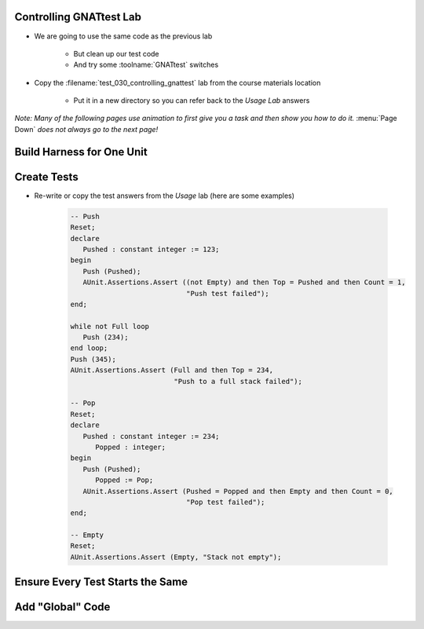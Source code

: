 --------------------------
Controlling GNATtest Lab
--------------------------

* We are going to use the same code as the previous lab

   * But clean up our test code
   * And try some :toolname:`GNATtest` switches

* Copy the :filename:`test_030_controlling_gnattest` lab from the course materials location

   * Put it in a new directory so you can refer back to the *Usage Lab* answers

*Note: Many of the following pages use animation to first give you a task and then show you how to do it.* :menu:`Page Down` *does not always go to the next page!*

----------------------------
Build Harness for One Unit
----------------------------

.. container:: animate 1-

   * Build a test harness only for the :ada:`Simple_Stack` unit

.. container:: animate 2-

   ::

      gnattest -P default.gpr --harness-dir=my_test -U simple_stack.ads

   *Note the unit specifier is a filename, not Ada name. (Also, spec or body filename is allowed)*

   * Run all the tests to get the *not implemented* message

.. container:: animate 3-

   ::

     cd obj/my_test
     gprbuild -P test_driver
     test_runner
     ...
     7 tests run: 0 passed; 7 failed; 0 crashed.

   * Now run the tests with *not implemented* tests indicating *passed*

.. container:: animate 4-

   ::

     cd obj/my_test
     gprbuild -P test_driver
     test_runner --skeleton-default=pass
     ...
     7 tests run: 7 passed; 0 failed; 0 crashed.

--------------
Create Tests
--------------

* Re-write or copy the test answers from the *Usage* lab (here are some examples)

   .. code:: Ada

      -- Push
      Reset;
      declare
         Pushed : constant integer := 123;
      begin
         Push (Pushed);
         AUnit.Assertions.Assert ((not Empty) and then Top = Pushed and then Count = 1,
                                  "Push test failed");
      end;

      while not Full loop
         Push (234);
      end loop;
      Push (345);
      AUnit.Assertions.Assert (Full and then Top = 234,
                               "Push to a full stack failed");

      -- Pop
      Reset;
      declare
         Pushed : constant integer := 234;
	    Popped : integer;
      begin
         Push (Pushed);
	    Popped := Pop;
         AUnit.Assertions.Assert (Pushed = Popped and then Empty and then Count = 0,
                                  "Pop test failed");
      end;

      -- Empty
      Reset;
      AUnit.Assertions.Assert (Empty, "Stack not empty");

-----------------------------------
Ensure Every Test Starts the Same
-----------------------------------

.. container:: animate 1-

   * Previously, every test called :ada:`Simple_Stack.Reset` to ensure the stack was initialized

      * Lots of redundant code

   * Remove calls to :ada:`Simple_Stack.Reset` and (re)run the tests

.. container:: animate 2-

   * Answer

      ::

        cd obj/my_test
        gprbuild -P test_driver
        test_runner
        ...
        7 tests run: 2 passed; 5 failed; 0 crashed.

   * Rerun the tests but do not display the passed tests

.. container:: animate 3-

   * Answer

      ::

        test_runner --passed-tests=hide
        ...
        7 tests run: 2 passed; 5 failed; 0 crashed.

      *Status is the same, we just do not see individual passed tests*

-------------------
Add "Global" Code
-------------------

.. container:: animate 1-

   * Add code to call :ada:`Simple_Stack.Reset` before every test case

.. container:: animate 2-

   :filename:`simple_stack-test_data.adb`

   .. code:: Ada

      procedure Set_Up (Gnattest_T : in out Test) is
         pragma Unreferenced (Gnattest_T);
      begin
         Reset;
      end Set_Up;

   * For extra credit, add code to clear global data

.. container:: animate 3-

   :filename:`simple_stack-test_data.adb`

   .. code:: Ada

      procedure Tear_Down (Gnattest_T : in out Test) is
         pragma Unreferenced (Gnattest_T);
      begin
         Reset;
      end Tear_Down;

   *This ensures the stack is reset when tests for other units are run*
